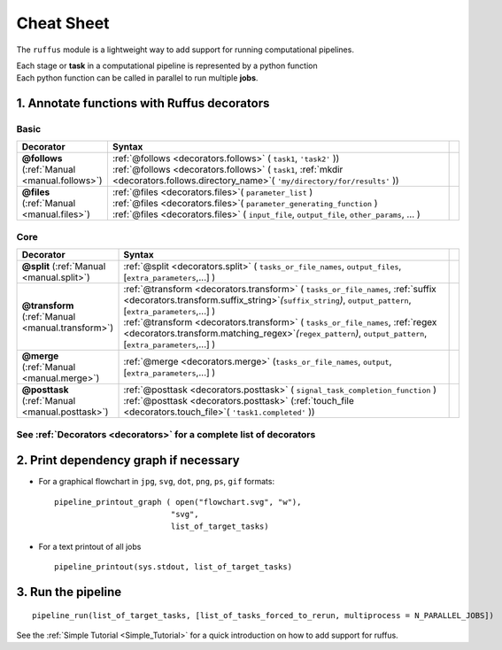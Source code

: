 .. _cheat_sheet:


#####################
Cheat Sheet
#####################

The ``ruffus`` module is a lightweight way to add support 
for running computational pipelines.

| Each stage or **task** in a computational pipeline is represented by a python function
| Each python function can be called in parallel to run multiple **jobs**.

================================================
1. Annotate functions with **Ruffus** decorators
================================================

******
Basic 
******
.. csv-table::
   :header: "Decorator", "Syntax"
   :widths: 100, 600,1
   
   "**@follows**  (:ref:`Manual <manual.follows>`)   
   ", "
   | :ref:`@follows <decorators.follows>` ( ``task1``, ``'task2'`` ))
   | :ref:`@follows <decorators.follows>` ( ``task1``,  :ref:`mkdir <decorators.follows.directory_name>`\ ( ``'my/directory/for/results'`` ))
   
   ", ""
   "**@files** (:ref:`Manual <manual.files>`)
   ", "
   | :ref:`@files <decorators.files>`\ ( ``parameter_list`` )
   | :ref:`@files <decorators.files>`\ ( ``parameter_generating_function`` )
   | :ref:`@files <decorators.files>` ( ``input_file``, ``output_file``, ``other_params``, ... )
   
   ", ""

******
Core
******
.. csv-table::
   :header: "Decorator", "Syntax"
   :widths: 100, 600,1

   "**@split** (:ref:`Manual <manual.split>`)   
   ", "
   :ref:`@split <decorators.split>` ( ``tasks_or_file_names``, ``output_files``, [``extra_parameters``,...] )
   ", ""
   "**@transform** (:ref:`Manual <manual.transform>`)   
   ", "
   | :ref:`@transform <decorators.transform>` ( ``tasks_or_file_names``, :ref:`suffix <decorators.transform.suffix_string>`\ *(*\ ``suffix_string``\ *)*\ , ``output_pattern``, [``extra_parameters``,...] )
   | :ref:`@transform <decorators.transform>` ( ``tasks_or_file_names``, :ref:`regex <decorators.transform.matching_regex>`\ *(*\ ``regex_pattern``\ *)*\ , ``output_pattern``, [``extra_parameters``,...] )
   
   ", ""
   "**@merge** (:ref:`Manual <manual.merge>`)   
   ", "
   :ref:`@merge <decorators.merge>` (``tasks_or_file_names``, ``output``, [``extra_parameters``,...] )
   ", ""
   "**@posttask** (:ref:`Manual <manual.posttask>`)   
   ", "
   | :ref:`@posttask <decorators.posttask>` ( ``signal_task_completion_function`` )
   | :ref:`@posttask <decorators.posttask>` (:ref:`touch_file <decorators.touch_file>`\ ( ``'task1.completed'`` ))
   
   ", ""

************************************************************************************************
See :ref:`Decorators <decorators>` for a complete list of decorators
************************************************************************************************



================================================
2. Print dependency graph if necessary
================================================

- For a graphical flowchart in ``jpg``, ``svg``, ``dot``, ``png``, ``ps``, ``gif`` formats::

        pipeline_printout_graph ( open("flowchart.svg", "w"),
                                 "svg",
                                 list_of_target_tasks)

.. comment
    
        This requires the `dot programme <http://www.graphviz.org/>`_ to be installed

- For a text printout of all jobs ::

        pipeline_printout(sys.stdout, list_of_target_tasks)


================================================
3. Run the pipeline
================================================

::

    pipeline_run(list_of_target_tasks, [list_of_tasks_forced_to_rerun, multiprocess = N_PARALLEL_JOBS])


See the :ref:`Simple Tutorial <Simple_Tutorial>` for a quick introduction on how to add support
for ruffus.


